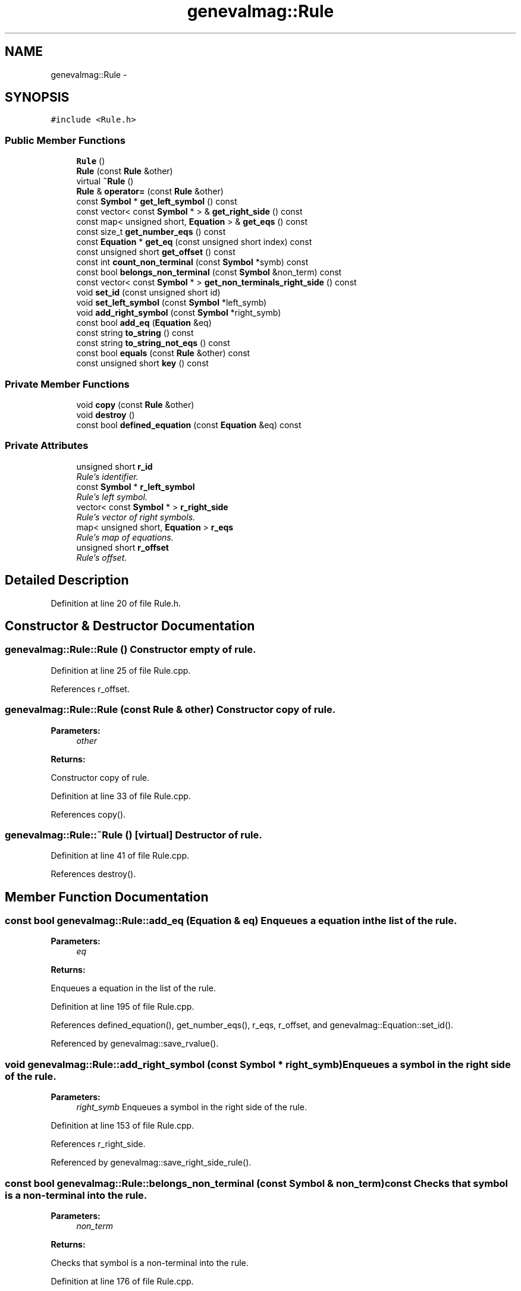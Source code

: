.TH "genevalmag::Rule" 3 "4 Sep 2010" "Version 1.0" "maggen" \" -*- nroff -*-
.ad l
.nh
.SH NAME
genevalmag::Rule \- 
.SH SYNOPSIS
.br
.PP
.PP
\fC#include <Rule.h>\fP
.SS "Public Member Functions"

.in +1c
.ti -1c
.RI "\fBRule\fP ()"
.br
.ti -1c
.RI "\fBRule\fP (const \fBRule\fP &other)"
.br
.ti -1c
.RI "virtual \fB~Rule\fP ()"
.br
.ti -1c
.RI "\fBRule\fP & \fBoperator=\fP (const \fBRule\fP &other)"
.br
.ti -1c
.RI "const \fBSymbol\fP * \fBget_left_symbol\fP () const "
.br
.ti -1c
.RI "const vector< const \fBSymbol\fP * > & \fBget_right_side\fP () const "
.br
.ti -1c
.RI "const map< unsigned short, \fBEquation\fP > & \fBget_eqs\fP () const "
.br
.ti -1c
.RI "const size_t \fBget_number_eqs\fP () const "
.br
.ti -1c
.RI "const \fBEquation\fP * \fBget_eq\fP (const unsigned short index) const "
.br
.ti -1c
.RI "const unsigned short \fBget_offset\fP () const "
.br
.ti -1c
.RI "const int \fBcount_non_terminal\fP (const \fBSymbol\fP *symb) const "
.br
.ti -1c
.RI "const bool \fBbelongs_non_terminal\fP (const \fBSymbol\fP &non_term) const "
.br
.ti -1c
.RI "const vector< const \fBSymbol\fP * > \fBget_non_terminals_right_side\fP () const "
.br
.ti -1c
.RI "void \fBset_id\fP (const unsigned short id)"
.br
.ti -1c
.RI "void \fBset_left_symbol\fP (const \fBSymbol\fP *left_symb)"
.br
.ti -1c
.RI "void \fBadd_right_symbol\fP (const \fBSymbol\fP *right_symb)"
.br
.ti -1c
.RI "const bool \fBadd_eq\fP (\fBEquation\fP &eq)"
.br
.ti -1c
.RI "const string \fBto_string\fP () const "
.br
.ti -1c
.RI "const string \fBto_string_not_eqs\fP () const "
.br
.ti -1c
.RI "const bool \fBequals\fP (const \fBRule\fP &other) const "
.br
.ti -1c
.RI "const unsigned short \fBkey\fP () const "
.br
.in -1c
.SS "Private Member Functions"

.in +1c
.ti -1c
.RI "void \fBcopy\fP (const \fBRule\fP &other)"
.br
.ti -1c
.RI "void \fBdestroy\fP ()"
.br
.ti -1c
.RI "const bool \fBdefined_equation\fP (const \fBEquation\fP &eq) const "
.br
.in -1c
.SS "Private Attributes"

.in +1c
.ti -1c
.RI "unsigned short \fBr_id\fP"
.br
.RI "\fIRule's identifier. \fP"
.ti -1c
.RI "const \fBSymbol\fP * \fBr_left_symbol\fP"
.br
.RI "\fIRule's left symbol. \fP"
.ti -1c
.RI "vector< const \fBSymbol\fP * > \fBr_right_side\fP"
.br
.RI "\fIRule's vector of right symbols. \fP"
.ti -1c
.RI "map< unsigned short, \fBEquation\fP > \fBr_eqs\fP"
.br
.RI "\fIRule's map of equations. \fP"
.ti -1c
.RI "unsigned short \fBr_offset\fP"
.br
.RI "\fIRule's offset. \fP"
.in -1c
.SH "Detailed Description"
.PP 
Definition at line 20 of file Rule.h.
.SH "Constructor & Destructor Documentation"
.PP 
.SS "genevalmag::Rule::Rule ()"Constructor empty of rule. 
.PP
Definition at line 25 of file Rule.cpp.
.PP
References r_offset.
.SS "genevalmag::Rule::Rule (const \fBRule\fP & other)"Constructor copy of rule. 
.PP
\fBParameters:\fP
.RS 4
\fIother\fP 
.RE
.PP
\fBReturns:\fP
.RS 4
.RE
.PP
Constructor copy of rule. 
.PP
Definition at line 33 of file Rule.cpp.
.PP
References copy().
.SS "genevalmag::Rule::~Rule ()\fC [virtual]\fP"Destructor of rule. 
.PP
Definition at line 41 of file Rule.cpp.
.PP
References destroy().
.SH "Member Function Documentation"
.PP 
.SS "const bool genevalmag::Rule::add_eq (\fBEquation\fP & eq)"Enqueues a equation in the list of the rule. 
.PP
\fBParameters:\fP
.RS 4
\fIeq\fP 
.RE
.PP
\fBReturns:\fP
.RS 4
.RE
.PP
Enqueues a equation in the list of the rule. 
.PP
Definition at line 195 of file Rule.cpp.
.PP
References defined_equation(), get_number_eqs(), r_eqs, r_offset, and genevalmag::Equation::set_id().
.PP
Referenced by genevalmag::save_rvalue().
.SS "void genevalmag::Rule::add_right_symbol (const \fBSymbol\fP * right_symb)"Enqueues a symbol in the right side of the rule. 
.PP
\fBParameters:\fP
.RS 4
\fIright_symb\fP Enqueues a symbol in the right side of the rule. 
.RE
.PP

.PP
Definition at line 153 of file Rule.cpp.
.PP
References r_right_side.
.PP
Referenced by genevalmag::save_right_side_rule().
.SS "const bool genevalmag::Rule::belongs_non_terminal (const \fBSymbol\fP & non_term) const"Checks that symbol is a non-terminal into the rule. 
.PP
\fBParameters:\fP
.RS 4
\fInon_term\fP 
.RE
.PP
\fBReturns:\fP
.RS 4
.RE
.PP
Checks that symbol is a non-terminal into the rule. 
.PP
Definition at line 176 of file Rule.cpp.
.PP
References genevalmag::Symbol::equals(), r_left_symbol, and r_right_side.
.PP
Referenced by genevalmag::Attr_grammar::add_rule(), and genevalmag::create_instance().
.SS "void genevalmag::Rule::copy (const \fBRule\fP & other)\fC [private]\fP"Method of copy the rule, STL-like C++. 
.PP
\fBParameters:\fP
.RS 4
\fIother\fP Method of copy the rule, STL-like C++. 
.RE
.PP

.PP
Definition at line 62 of file Rule.cpp.
.PP
References get_eqs(), get_left_symbol(), get_offset(), get_right_side(), key(), r_eqs, r_id, r_left_symbol, r_offset, and r_right_side.
.PP
Referenced by operator=(), and Rule().
.SS "const int genevalmag::Rule::count_non_terminal (const \fBSymbol\fP * symb) const"Returns the count of ocurrences of these symbol in the rule. 
.PP
\fBParameters:\fP
.RS 4
\fIsymb\fP 
.RE
.PP
\fBReturns:\fP
.RS 4
.RE
.PP
Returns the count of ocurrences of these symbol in the rule. 
.PP
Definition at line 318 of file Rule.cpp.
.PP
References genevalmag::Symbol::equals(), r_left_symbol, and r_right_side.
.PP
Referenced by genevalmag::save_index_ins().
.SS "const bool genevalmag::Rule::defined_equation (const \fBEquation\fP & eq) const\fC [private]\fP"Checks that the equation is not already defined in the rule. 
.PP
\fBParameters:\fP
.RS 4
\fIeq\fP 
.RE
.PP
\fBReturns:\fP
.RS 4
.RE
.PP
Checks that the equation is not already defined in the rule. 
.PP
Definition at line 161 of file Rule.cpp.
.PP
References genevalmag::Equation::get_l_value(), and r_eqs.
.PP
Referenced by add_eq().
.SS "void genevalmag::Rule::destroy ()\fC [private]\fP"Method destroy rule, STL-like C++. 
.PP
Definition at line 74 of file Rule.cpp.
.PP
Referenced by operator=(), and ~Rule().
.SS "const bool genevalmag::Rule::equals (const \fBRule\fP & other) const"Compares the rule with other. 
.PP
\fBParameters:\fP
.RS 4
\fIother\fP 
.RE
.PP
\fBReturns:\fP
.RS 4
.RE
.PP
Compares the rule with other. 
.PP
Definition at line 281 of file Rule.cpp.
.PP
References genevalmag::Symbol::equals(), get_left_symbol(), get_right_side(), r_left_symbol, and r_right_side.
.SS "const \fBEquation\fP * genevalmag::Rule::get_eq (const unsigned short index) const"Returns the i-equation of the rule. 
.PP
\fBParameters:\fP
.RS 4
\fIindex\fP 
.RE
.PP
\fBReturns:\fP
.RS 4
.RE
.PP
Returns the i-equation of the rule. 
.PP
Definition at line 121 of file Rule.cpp.
.PP
References r_eqs.
.PP
Referenced by genevalmag::Builder_visit_sequences::gen_visit_seq(), and genevalmag::purge_plan_with().
.SS "const map< unsigned short, \fBEquation\fP > & genevalmag::Rule::get_eqs () const"Returns the equations of the rule. 
.PP
\fBReturns:\fP
.RS 4

.RE
.PP
Returns the equations of the rule. 
.PP
Definition at line 97 of file Rule.cpp.
.PP
References r_eqs.
.PP
Referenced by genevalmag::Attr_grammar::add_rule(), genevalmag::Builder_graphs::compute_dependency_graphs(), and copy().
.SS "const \fBSymbol\fP * genevalmag::Rule::get_left_symbol () const"Returns the left symbol of the rule. 
.PP
\fBReturns:\fP
.RS 4

.RE
.PP
Returns the left symbol of the rule. 
.PP
Definition at line 81 of file Rule.cpp.
.PP
References r_left_symbol.
.PP
Referenced by genevalmag::Attr_grammar::add_rule(), genevalmag::Builder_graphs::compute_dcg(), genevalmag::Builder_graphs::compute_down_graph(), copy(), genevalmag::create_abbreviated_rule(), equals(), genevalmag::Builder_visit_sequences::gen_visit_seq(), genevalmag::generate_expr_text(), genevalmag::Builder_visit_sequences::generate_visit_sequences(), genevalmag::Builder_plans::generates_topological_order(), and genevalmag::Builder_graphs::save_dcg_graphs().
.SS "const vector< const \fBSymbol\fP * > genevalmag::Rule::get_non_terminals_right_side () const"Returns the non-terminals symbols the right side of the rule. 
.PP
\fBReturns:\fP
.RS 4

.RE
.PP
Returns the non-terminals symbols the right side of the rule. 
.PP
Definition at line 338 of file Rule.cpp.
.PP
References r_right_side.
.PP
Referenced by genevalmag::Builder_graphs::compute_adp_graph(), genevalmag::Builder_graphs::compute_dcg(), genevalmag::Builder_graphs::compute_down_graph(), genevalmag::Builder_visit_sequences::gen_visit_seq(), and genevalmag::generate_expr_text().
.SS "const size_t genevalmag::Rule::get_number_eqs () const"Returns the number of equations of the rule. 
.PP
\fBReturns:\fP
.RS 4

.RE
.PP
Returns the number of equations of the rule. 
.PP
Definition at line 105 of file Rule.cpp.
.PP
References r_eqs.
.PP
Referenced by add_eq().
.SS "const unsigned short genevalmag::Rule::get_offset () const"Returns the offset of all equation of the rule. 
.PP
\fBReturns:\fP
.RS 4

.RE
.PP
Returns the offset of all equation of the rule. 
.PP
Definition at line 113 of file Rule.cpp.
.PP
References r_offset.
.PP
Referenced by copy().
.SS "const vector< const \fBSymbol\fP * > & genevalmag::Rule::get_right_side () const"Returns the right side of the rule. 
.PP
\fBReturns:\fP
.RS 4

.RE
.PP
Returns the right side of the rule. 
.PP
Definition at line 89 of file Rule.cpp.
.PP
References r_right_side.
.PP
Referenced by copy(), and equals().
.SS "const unsigned short genevalmag::Rule::key () const"Returns the number key that identifies a rule definitely.
.br
 
.br
 Result = <id_rule>
.br
.PP
\fBReturns:\fP
.RS 4
.RE
.PP
Returns the number key that identifies a rule definitely.
.PP
Result = <id_rule> 
.PP
Definition at line 310 of file Rule.cpp.
.PP
References r_id.
.PP
Referenced by genevalmag::Builder_graphs::combined_inf_contexts(), genevalmag::Builder_graphs::compute_dcg(), genevalmag::Builder_graphs::compute_dependency_graphs(), and copy().
.SS "\fBRule\fP & genevalmag::Rule::operator= (const \fBRule\fP & other)"Operator assign(=) of rule. 
.PP
\fBParameters:\fP
.RS 4
\fIother\fP 
.RE
.PP
\fBReturns:\fP
.RS 4
.RE
.PP
Operator assign(=) of rule. 
.PP
Definition at line 49 of file Rule.cpp.
.PP
References copy(), and destroy().
.SS "void genevalmag::Rule::set_id (const unsigned short id)"Sets the identificator of the rule. 
.PP
\fBParameters:\fP
.RS 4
\fIid\fP Sets the identificator of the rule. 
.RE
.PP

.PP
Definition at line 137 of file Rule.cpp.
.PP
References r_id.
.PP
Referenced by genevalmag::Attr_grammar::add_rule().
.SS "void genevalmag::Rule::set_left_symbol (const \fBSymbol\fP * left_symb)"Sets the left symbol of the rule. 
.PP
\fBParameters:\fP
.RS 4
\fIleft_symb\fP Sets the left symbol of the rule. 
.RE
.PP

.PP
Definition at line 145 of file Rule.cpp.
.PP
References r_left_symbol.
.PP
Referenced by genevalmag::create_abbreviated_rule(), and genevalmag::create_rule().
.SS "const string genevalmag::Rule::to_string () const"Generates and returns a string reprensentation of a rule.
.br
 
.br
 Result = left_symbol '::=' right_side
.br
 'compute'
.br
 eq_1
.br
 ...
.br
 eq_n
.br
 'end;'
.br
 
.br
 where right_ride is = symbol_1 ' ' ... ' ' symbol_n
.br
.PP
\fBReturns:\fP
.RS 4
.RE
.PP
Generates and returns a string reprensentation of a \fBRule\fP.
.br
 
.br
 Result = <left_symbol> '::=' <right_side>
.br
 'compute'
.br
 eq_1
.br
 ...
.br
 eq_n
.br
 'end;'
.br
 
.br
 where <right_ride> is s= symbol_1 ' ' ... ' ' symbol_n
.br
 
.PP
Definition at line 229 of file Rule.cpp.
.PP
References r_eqs, and to_string_not_eqs().
.SS "const string genevalmag::Rule::to_string_not_eqs () const"Generates and returns a string reprensentation of a rule.
.br
 
.br
 Result= left_symbol '::=' right_side ';'
.br
 
.br
 where right_ride is = symbol_1 ' ' ... ' ' symbol_n
.br
 
.br
 
.PP
\fBReturns:\fP
.RS 4

.RE
.PP
Generates and returns a string reprensentation of a rule.
.PP
Result = left_symbol '::=' right_side ';'
.PP
where right_ride is= symbol_1 ' ' ... ' ' symbol_n 
.PP
Definition at line 255 of file Rule.cpp.
.PP
References genevalmag::Symbol::get_name(), r_id, r_left_symbol, and r_right_side.
.PP
Referenced by genevalmag::create_instance(), genevalmag::Builder_graphs::save_adp_graphs(), genevalmag::Builder_plans::save_all_plans(), genevalmag::Builder_plans::save_all_plans_project(), genevalmag::Builder_graphs::save_cyclic_graphs(), genevalmag::Builder_graphs::save_dcg_graphs(), genevalmag::Builder_graphs::save_dp_graphs(), genevalmag::save_rvalue(), and to_string().
.SH "Member Data Documentation"
.PP 
.SS "\fBgenevalmag::Rule::r_eqs\fP\fC [private]\fP"
.PP
Rule's map of equations. 
.PP
Definition at line 42 of file Rule.h.
.PP
Referenced by add_eq(), copy(), defined_equation(), get_eq(), get_eqs(), get_number_eqs(), and to_string().
.SS "\fBgenevalmag::Rule::r_id\fP\fC [private]\fP"
.PP
Rule's identifier. 
.PP
Definition at line 27 of file Rule.h.
.PP
Referenced by copy(), key(), set_id(), and to_string_not_eqs().
.SS "\fBgenevalmag::Rule::r_left_symbol\fP\fC [private]\fP"
.PP
Rule's left symbol. 
.PP
Definition at line 32 of file Rule.h.
.PP
Referenced by belongs_non_terminal(), copy(), count_non_terminal(), equals(), get_left_symbol(), set_left_symbol(), and to_string_not_eqs().
.SS "\fBgenevalmag::Rule::r_offset\fP\fC [private]\fP"
.PP
Rule's offset. 
.PP
Definition at line 47 of file Rule.h.
.PP
Referenced by add_eq(), copy(), get_offset(), and Rule().
.SS "\fBgenevalmag::Rule::r_right_side\fP\fC [private]\fP"
.PP
Rule's vector of right symbols. 
.PP
Definition at line 37 of file Rule.h.
.PP
Referenced by add_right_symbol(), belongs_non_terminal(), copy(), count_non_terminal(), equals(), get_non_terminals_right_side(), get_right_side(), and to_string_not_eqs().

.SH "Author"
.PP 
Generated automatically by Doxygen for maggen from the source code.
